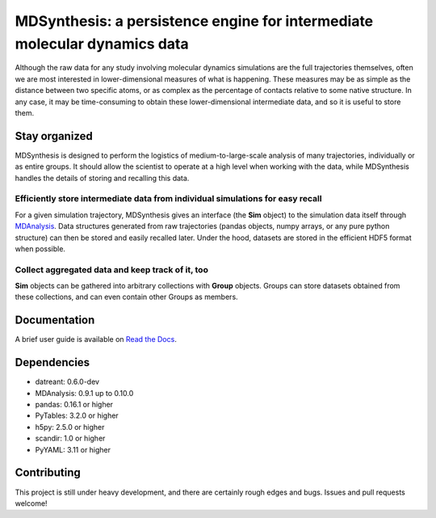 ==========================================================================
MDSynthesis: a persistence engine for intermediate molecular dynamics data
==========================================================================

|zen| |docs| |build| |cov|

Although the raw data for any study involving molecular dynamics simulations are
the full trajectories themselves, often we are most interested in
lower-dimensional measures of what is happening. These measures may be as simple
as the distance between two specific atoms, or as complex as the percentage of
contacts relative to some native structure. In any case, it may be time-consuming
to obtain these lower-dimensional intermediate data, and so it is useful to store
them.

Stay organized
==============
MDSynthesis is designed to perform the logistics of medium-to-large-scale
analysis of many trajectories, individually or as entire groups. It should
allow the scientist to operate at a high level when working with the data,
while MDSynthesis handles the details of storing and recalling this data.

Efficiently store intermediate data from individual simulations for easy recall
-------------------------------------------------------------------------------
For a given simulation trajectory, MDSynthesis gives an interface (the **Sim**
object) to the simulation data itself through `MDAnalysis`_. Data structures
generated from raw trajectories (pandas objects, numpy arrays, or any pure
python structure) can then be stored and easily recalled later. Under the hood,
datasets are stored in the efficient HDF5 format when possible.

.. _MDAnalysis: http://www.mdanalysis.org

Collect aggregated data and keep track of it, too
-------------------------------------------------
**Sim** objects can be gathered into arbitrary collections with **Group** objects.
Groups can store datasets obtained from these collections, and can even contain
other Groups as members.

Documentation
=============
A brief user guide is available on `Read the Docs
<http://mdsynthesis.readthedocs.org/>`__.

Dependencies
============
* datreant: 0.6.0-dev
* MDAnalysis: 0.9.1 up to 0.10.0
* pandas: 0.16.1 or higher
* PyTables: 3.2.0 or higher
* h5py: 2.5.0 or higher
* scandir: 1.0 or higher
* PyYAML: 3.11 or higher

Contributing
============
This project is still under heavy development, and there are certainly rough
edges and bugs. Issues and pull requests welcome!

.. |docs| image:: https://readthedocs.org/projects/mdsynthesis/badge/?version=develop
    :alt: Documentation Status
    :scale: 100%
    :target: https://readthedocs.org/projects/mdsynthesis

.. |build| image:: https://travis-ci.org/datreant/MDSynthesis.svg?branch=develop
    :alt: Build Status
    :target: https://travis-ci.org/datreant/MDSynthesis

.. |cov| image:: http://codecov.io/github/datreant/MDSynthesis/coverage.svg?branch=develop
    :alt: Code Coverage
    :scale: 100%
    :target: http://codecov.io/github/datreant/MDSynthesis?branch=develop

.. |zen| image:: https://zenodo.org/badge/doi/10.5281/zenodo.18851.svg   
    :alt: Citation
    :target: http://dx.doi.org/10.5281/zenodo.18851

